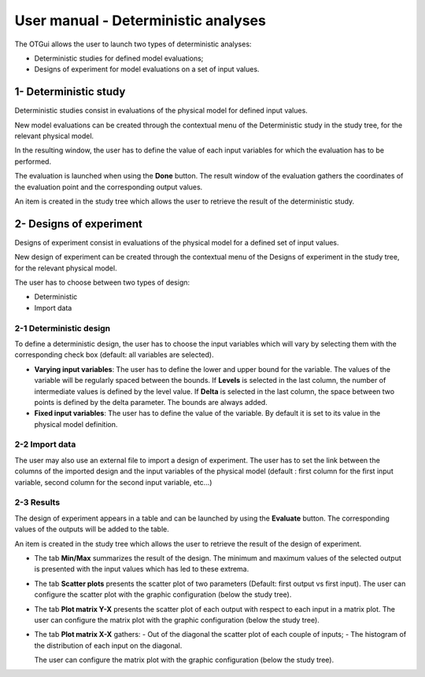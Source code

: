 ====================================
User manual - Deterministic analyses
====================================

The OTGui allows the user to launch two types of deterministic analyses:

- Deterministic studies for defined model evaluations;
- Designs of experiment for model evaluations on a set of input values.

.. _deterministicStudy:

1- Deterministic study
===============================================

Deterministic studies consist in evaluations of the physical model for defined
input values.

New model evaluations can be created through the contextual menu of the
Deterministic study in the study tree, for the relevant physical model.

.. image:: /user_manual/graphical_interface/deterministic_analysis/modelEvaluation.png
    :align: center

In the resulting window, the user has to define the value of each input variables
for which the evaluation has to be performed.

.. image:: /user_manual/graphical_interface/deterministic_analysis/modelEvaluationResults.png
    :align: center

The evaluation is launched when using the **Done** button. The result window of
the evaluation gathers the coordinates of the evaluation point and the corresponding
output values.

An item is created in the study tree which allows the user to retrieve the result
of the deterministic study.

2- Designs of experiment
========================
Designs of experiment consist in evaluations of the physical model for a defined
set of input values.

New design of experiment can be created through the contextual menu of the Designs
of experiment in the study tree, for the relevant physical model.

.. image:: /user_manual/graphical_interface/deterministic_analysis/designOfExperiment.png
    :align: center

The user has to choose between two types of design:

- Deterministic
- Import data

2-1 Deterministic design
''''''''''''''''''''''''
.. image:: /user_manual/graphical_interface/deterministic_analysis/designOfExperimentDeterministic.png
    :align: center

To define a deterministic design, the user has to choose the input variables which
will vary by selecting them with the corresponding check box (default: all variables
are selected).

- **Varying input variables**:
  The user has to define the lower and upper bound for the variable. The values
  of the variable will be regularly spaced between the bounds.
  If **Levels** is selected in the last column, the number of intermediate values is defined by
  the level value. If **Delta** is selected in the last column, the space between
  two points is defined by the delta parameter. The bounds are always added.

- **Fixed input variables**:
  The user has to define the value of the variable. By default it is set to its
  value in the physical model definition.

2-2 Import data
'''''''''''''''

.. image:: /user_manual/graphical_interface/deterministic_analysis/designOfExperimentImport.png
    :align: center

The user may also use an external file to import a design of experiment.
The user has to set the link between the columns of the imported design and
the input variables of the physical model (default : first column for the first input
variable, second column for the second input variable, etc...)

2-3 Results
'''''''''''

The design of experiment appears in a table and can be launched by using the **Evaluate** button.
The corresponding values of the outputs will be added to the table.

.. image:: /user_manual/graphical_interface/deterministic_analysis/designOfExperimentTable.png
    :align: center

An item is created in the study tree which allows the user to retrieve the result
of the design of experiment.

- The tab **Min/Max** summarizes the result of the design. The minimum and maximum values
  of the selected output is presented with the input values which has led to these
  extrema.

  .. image:: /user_manual/graphical_interface/deterministic_analysis/designOfExperimentMinMax.png
      :align: center

- The tab **Scatter plots** presents the scatter plot of two parameters (Default:
  first output vs first input). The user can configure the scatter plot with the
  graphic configuration (below the study tree).

  .. image:: /user_manual/graphical_interface/deterministic_analysis/designOfExperimentScatter.png
      :align: center

- The tab **Plot matrix Y-X** presents the scatter plot of each output with respect
  to each input in a matrix plot. The user can configure the matrix plot with
  the graphic configuration (below the study tree).

  .. image:: /user_manual/graphical_interface/deterministic_analysis/designOfExperimentYX.png
      :align: center

- The tab **Plot matrix X-X** gathers:
  - Out of the diagonal the scatter plot of each couple of inputs;
  - The histogram of the distribution of each input on the diagonal.

  .. image:: /user_manual/graphical_interface/deterministic_analysis/designOfExperimentXX.png
      :align: center

  The user can configure the matrix plot with the
  graphic configuration (below the study tree).

